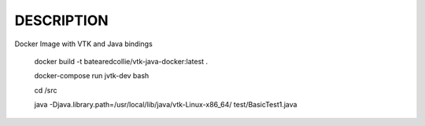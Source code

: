 -----------
DESCRIPTION
-----------

Docker Image with VTK and Java bindings
 

..

	docker build -t batearedcollie/vtk-java-docker:latest .
	
	docker-compose run jvtk-dev bash
	
	cd /src
	
	java -Djava.library.path=/usr/local/lib/java/vtk-Linux-x86_64/  test/BasicTest1.java